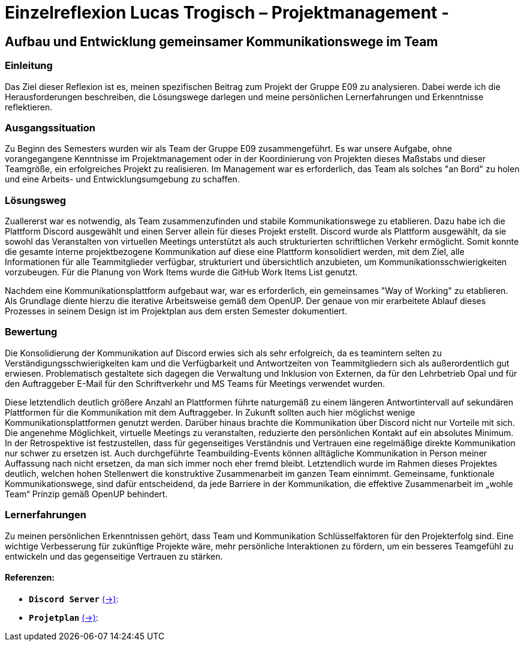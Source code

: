 = Einzelreflexion Lucas Trogisch – Projektmanagement - 

== Aufbau und Entwicklung gemeinsamer Kommunikationswege im Team

=== Einleitung
Das Ziel dieser Reflexion ist es, meinen spezifischen Beitrag zum Projekt der Gruppe E09 zu analysieren. Dabei werde ich die Herausforderungen beschreiben, die Lösungswege darlegen und meine persönlichen Lernerfahrungen und Erkenntnisse reflektieren.

=== Ausgangssituation
Zu Beginn des Semesters wurden wir als Team der Gruppe E09 zusammengeführt. Es war unsere Aufgabe, ohne vorangegangene Kenntnisse im Projektmanagement oder in der Koordinierung von Projekten dieses Maßstabs und dieser Teamgröße, ein erfolgreiches Projekt zu realisieren. Im Management war es erforderlich, das Team als solches "an Bord" zu holen und eine Arbeits- und Entwicklungsumgebung zu schaffen.

=== Lösungsweg
Zuallererst war es notwendig, als Team zusammenzufinden und stabile Kommunikationswege zu etablieren. Dazu habe ich die Plattform Discord ausgewählt und einen Server allein für dieses Projekt erstellt. Discord wurde als Plattform ausgewählt, da sie sowohl das Veranstalten von virtuellen Meetings unterstützt als auch strukturierten schriftlichen Verkehr ermöglicht. Somit konnte die gesamte interne projektbezogene Kommunikation auf diese eine Plattform konsolidiert werden, mit dem Ziel, alle Informationen für alle Teammitglieder verfügbar, strukturiert und übersichtlich anzubieten, um Kommunikationsschwierigkeiten vorzubeugen. Für die Planung von Work Items wurde die GitHub Work Items List genutzt.

Nachdem eine Kommunikationsplattform aufgebaut war, war es erforderlich, ein gemeinsames "Way of Working" zu etablieren. Als Grundlage diente hierzu die iterative Arbeitsweise gemäß dem OpenUP. Der genaue von mir erarbeitete Ablauf dieses Prozesses in seinem Design ist im Projektplan aus dem ersten Semester dokumentiert.

=== Bewertung
Die Konsolidierung der Kommunikation auf Discord erwies sich als sehr erfolgreich, da es teamintern selten zu Verständigungsschwierigkeiten kam und die Verfügbarkeit und Antwortzeiten von Teammitgliedern sich als außerordentlich gut erwiesen. Problematisch gestaltete sich dagegen die Verwaltung und Inklusion von Externen, da für den Lehrbetrieb Opal und für den Auftraggeber E-Mail für den Schriftverkehr und MS Teams für Meetings verwendet wurden.

Diese letztendlich deutlich größere Anzahl an Plattformen führte naturgemäß zu einem längeren Antwortintervall auf sekundären Plattformen für die Kommunikation mit dem Auftraggeber. In Zukunft sollten auch hier möglichst wenige Kommunikationsplattformen genutzt werden. Darüber hinaus brachte die Kommunikation über Discord nicht nur Vorteile mit sich. Die angenehme Möglichkeit, virtuelle Meetings zu veranstalten, reduzierte den persönlichen Kontakt auf ein absolutes Minimum. In der Retrospektive ist festzustellen, dass für gegenseitiges Verständnis und Vertrauen eine regelmäßige direkte Kommunikation nur schwer zu ersetzen ist. Auch durchgeführte Teambuilding-Events können alltägliche Kommunikation in Person meiner Auffassung nach nicht ersetzen, da man sich immer noch eher fremd bleibt.
Letztendlich  wurde im Rahmen dieses Projektes deutlich, welchen hohen Stellenwert die konstruktive Zusammenarbeit im ganzen Team einnimmt. Gemeinsame, funktionale Kommunikationswege, sind dafür entscheidend, da jede Barriere in der Kommunikation, die effektive Zusammenarbeit im „wohle Team“ Prinzip gemäß  OpenUP behindert. 

=== Lernerfahrungen
Zu meinen persönlichen Erkenntnissen gehört, dass Team und Kommunikation Schlüsselfaktoren für den Projekterfolg sind. Eine wichtige Verbesserung für zukünftige Projekte wäre, mehr persönliche Interaktionen zu fördern, um ein besseres Teamgefühl zu entwickeln und das gegenseitige Vertrauen zu stärken.


==== Referenzen:

- *`Discord Server`* link:https://github.com/jakobkmar/E09-modellflug-logbuch/blob/nolan2019-Einzelreflexion_Trogisch_update/belegabgabe_se2/Einzelreflexionen/images/Lucas/Screenshot_Discord.PNG[(->)]:

- *`Projetplan`* link:https://github.com/jakobkmar/E09-modellflug-logbuch/blob/main/docs/project_management/project_plan.adoc[(->)]:


